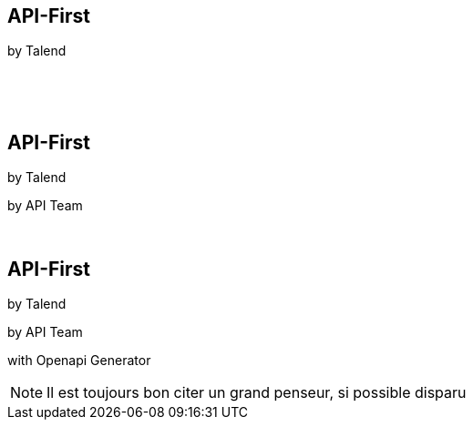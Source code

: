 [transition=fade]
== API-First 

[.nocross]
by Talend
[.nocross]
{nbsp} +
[.nocross]
{nbsp} +
 
[transition=fade]
== API-First 

[.cross]
by Talend

[.nocross]
by API Team

[.nocross]
{nbsp} +

[transition=fade]
== API-First 

[.cross]
by Talend

[.cross]
by API Team

[.nocross]  
with Openapi Generator

[NOTE.speaker]
--

Il est toujours bon citer un grand penseur, si possible disparu
--
